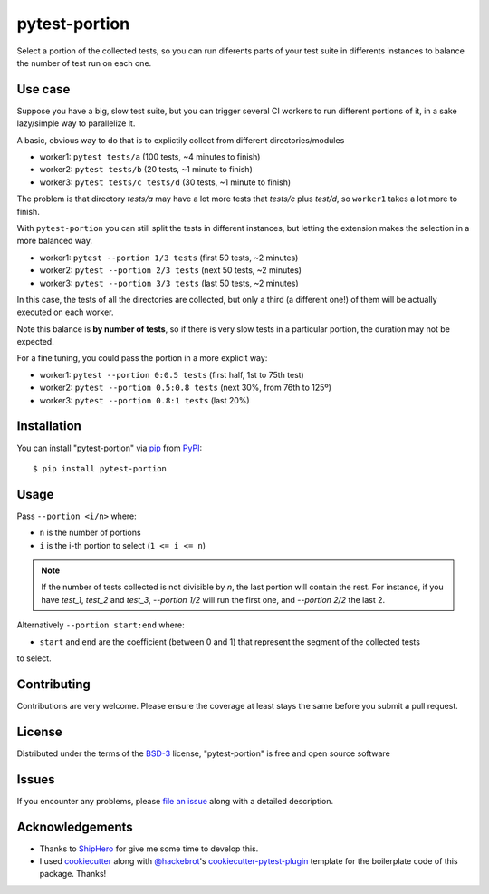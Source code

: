 ==============
pytest-portion
==============

.. image:: https://img.shields.io/pypi/v/pytest-portion.svg
    :target: https://pypi.org/project/pytest-portion
    :alt: PyPI version

.. image:: https://img.shields.io/pypi/pyversions/pytest-portion.svg
    :target: https://pypi.org/project/pytest-portion
    :alt: Python versions

.. image:: https://travis-ci.org/mgaitan/pytest-portion.svg?branch=main
    :target: https://travis-ci.org/mgaitan/pytest-portion
    :alt: See Build Status on Travis CI


Select a portion of the collected tests, so you can run diferents parts of your test suite
in differents instances to balance the number of test run on each one.

Use case
--------

Suppose you have a big, slow test suite, but you can trigger several CI workers
to run different portions of it, in a sake lazy/simple way to parallelize it.

A basic, obvious way to do that is to explictily
collect from different directories/modules

- worker1: ``pytest tests/a``    (100 tests, ~4 minutes to finish)
- worker2: ``pytest tests/b``    (20 tests, ~1 minute to finish)
- worker3: ``pytest tests/c tests/d``  (30 tests, ~1 minute to finish)

The problem is that directory `tests/a` may have a lot more tests that `tests/c` plus `test/d`,
so ``worker1`` takes a lot more to finish.

With ``pytest-portion`` you can still split the tests in different instances, but letting
the extension makes the selection in a more balanced way.

- worker1: ``pytest --portion 1/3 tests``   (first 50 tests, ~2 minutes)
- worker2: ``pytest --portion 2/3 tests``   (next 50 tests, ~2 minutes)
- worker3: ``pytest --portion 3/3 tests``   (last 50 tests, ~2 minutes)

In this case, the tests of all the directories are collected, but only a third (a different one!) of them will
be actually executed on each worker.

Note this balance is **by number of tests**, so if there is very slow tests in a particular portion,
the duration may not be expected.

For a fine tuning, you could pass the portion in a more explicit way:

- worker1: ``pytest --portion 0:0.5 tests``    (first half, 1st to 75th test)
- worker2: ``pytest --portion 0.5:0.8 tests``  (next 30%, from 76th to 125º)
- worker3: ``pytest --portion 0.8:1 tests``    (last 20%)


Installation
------------

You can install "pytest-portion" via `pip`_ from `PyPI`_::

    $ pip install pytest-portion


Usage
-----

Pass ``--portion <i/n>`` where:

- ``n`` is the number of portions
- ``i`` is the i-th portion to select (``1 <= i <= n``)

.. note::

    If the number of tests collected is not divisible by `n`, the last portion will contain the rest.
    For instance, if you have `test_1`, `test_2` and `test_3`, `--portion 1/2` will run the first one,
    and `--portion 2/2` the last 2.



Alternatively ``--portion start:end`` where:

- ``start`` and ``end`` are the coefficient (between 0 and 1) that represent the segment of the collected tests
to select.


Contributing
------------
Contributions are very welcome. Please ensure the coverage at least stays
the same before you submit a pull request.

License
-------

Distributed under the terms of the `BSD-3`_ license, "pytest-portion" is free and open source software


Issues
------

If you encounter any problems, please `file an issue`_ along with a detailed description.


Acknowledgements
----------------


- Thanks to ShipHero_ for give me some time to develop this.
- I used `cookiecutter`_ along with `@hackebrot`_'s `cookiecutter-pytest-plugin`_ template for the boilerplate code of this package. Thanks!

.. _`ShipHero`: https://www.shiphero.com
.. _`cookiecutter`: https://github.com/audreyr/cookiecutter
.. _`@hackebrot`: https://github.com/hackebrot
.. _`MIT`: http://opensource.org/licenses/MIT
.. _`BSD-3`: http://opensource.org/licenses/BSD-3-Clause
.. _`GNU GPL v3.0`: http://www.gnu.org/licenses/gpl-3.0.txt
.. _`Apache Software License 2.0`: http://www.apache.org/licenses/LICENSE-2.0
.. _`cookiecutter-pytest-plugin`: https://github.com/pytest-dev/cookiecutter-pytest-plugin
.. _`file an issue`: https://github.com/mgaitan/pytest-portion/issues
.. _`pytest`: https://github.com/pytest-dev/pytest
.. _`pip`: https://pypi.org/project/pip/
.. _`PyPI`: https://pypi.org/project
